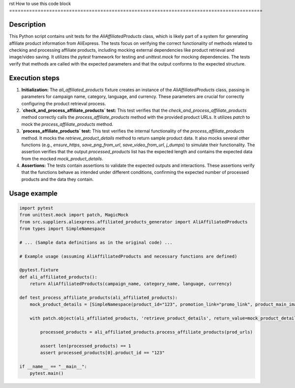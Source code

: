 rst
How to use this code block
=========================================================================================

Description
-------------------------
This Python script contains unit tests for the `AliAffiliatedProducts` class, which is likely part of a system for generating affiliate product information from AliExpress.  The tests focus on verifying the correct functionality of methods related to checking and processing affiliate products, including mocking external dependencies like product retrieval and image/video saving.  It utilizes the `pytest` framework for testing and `unittest.mock` for mocking dependencies.  The tests verify that methods are called with the expected parameters and that the output conforms to the expected structure.

Execution steps
-------------------------
1. **Initialization:** The `ali_affiliated_products` fixture creates an instance of the `AliAffiliatedProducts` class, passing in parameters for campaign name, category, language, and currency.  These parameters are crucial for correctly configuring the product retrieval process.

2. **`check_and_process_affiliate_products` test:** This test verifies that the `check_and_process_affiliate_products` method correctly calls the `process_affiliate_products` method with the provided product URLs.  It utilizes `patch` to mock the `process_affiliate_products` method.

3. **`process_affiliate_products` test:** This test verifies the internal functionality of the `process_affiliate_products` method.  It mocks the `retrieve_product_details` method to return sample product data. It also mocks several other functions (e.g., `ensure_https`, `save_png_from_url`, `save_video_from_url`, `j_dumps`) to simulate their functionality.  The assertion verifies that the output `processed_products` list has the expected length and contains the expected data from the mocked `mock_product_details`.


4. **Assertions:** The tests contain assertions to validate the expected outputs and interactions.  These assertions verify that the functions behave as intended under different conditions, confirming the expected number of processed products and the data they contain.


Usage example
-------------------------
.. code-block:: python

    import pytest
    from unittest.mock import patch, MagicMock
    from src.suppliers.aliexpress.affiliated_products_generator import AliAffiliatedProducts
    from types import SimpleNamespace

    # ... (Sample data definitions as in the original code) ...

    # Example usage (assuming AliAffiliatedProducts and necessary functions are defined)

    @pytest.fixture
    def ali_affiliated_products():
        return AliAffiliatedProducts(campaign_name, category_name, language, currency)

    def test_process_affiliate_products(ali_affiliated_products):
        mock_product_details = [SimpleNamespace(product_id="123", promotion_link="promo_link", product_main_image_url="image_url", product_video_url="video_url")]

        with patch.object(ali_affiliated_products, 'retrieve_product_details', return_value=mock_product_details) as mock_retrieve:

            processed_products = ali_affiliated_products.process_affiliate_products(prod_urls)

            assert len(processed_products) == 1
            assert processed_products[0].product_id == "123"

    if __name__ == "__main__":
        pytest.main()